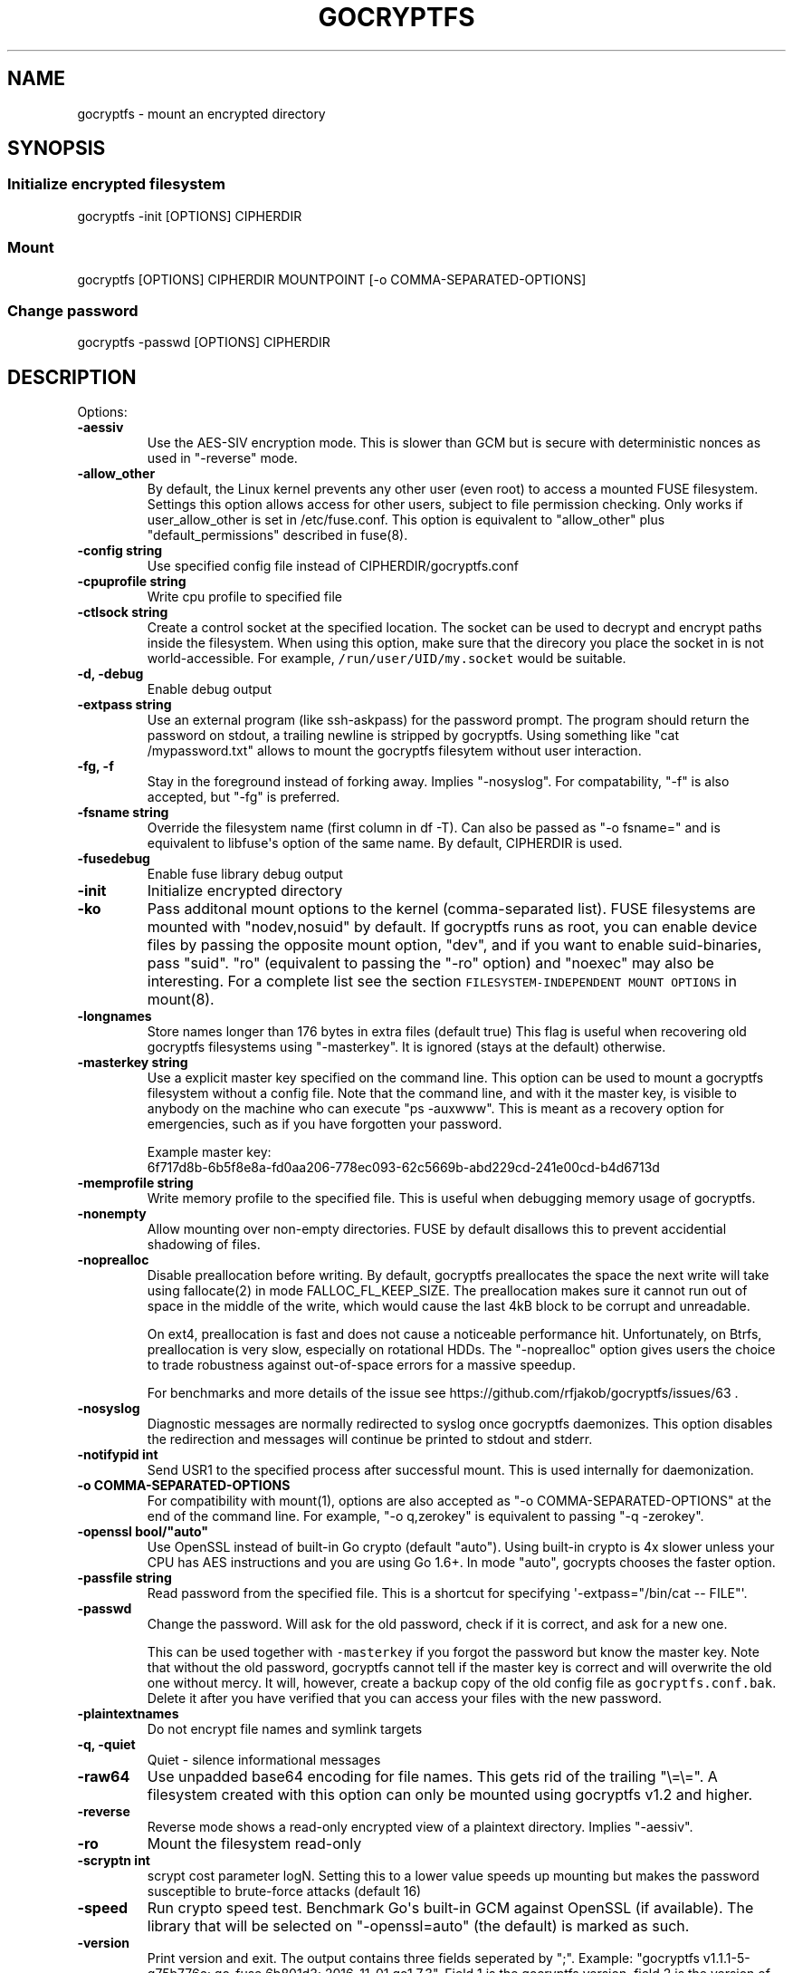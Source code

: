 .\" This is a man page. View it using 'man ./gocryptfs.1'
.\"
.\" Automatically generated by Pandoc 1.17.0.3
.\"
.TH "GOCRYPTFS" "1" "Oct 2016" "" ""
.hy
.SH NAME
.PP
gocryptfs \- mount an encrypted directory
.SH SYNOPSIS
.SS Initialize encrypted filesystem
.PP
gocryptfs \-init [OPTIONS] CIPHERDIR
.SS Mount
.PP
gocryptfs [OPTIONS] CIPHERDIR MOUNTPOINT [\-o COMMA\-SEPARATED\-OPTIONS]
.SS Change password
.PP
gocryptfs \-passwd [OPTIONS] CIPHERDIR
.SH DESCRIPTION
.PP
Options:
.TP
.B \f[B]\-aessiv\f[]
Use the AES\-SIV encryption mode.
This is slower than GCM but is secure with deterministic nonces as used
in "\-reverse" mode.
.RS
.RE
.TP
.B \f[B]\-allow_other\f[]
By default, the Linux kernel prevents any other user (even root) to
access a mounted FUSE filesystem.
Settings this option allows access for other users, subject to file
permission checking.
Only works if user_allow_other is set in /etc/fuse.conf.
This option is equivalent to "allow_other" plus "default_permissions"
described in fuse(8).
.RS
.RE
.TP
.B \f[B]\-config string\f[]
Use specified config file instead of CIPHERDIR/gocryptfs.conf
.RS
.RE
.TP
.B \f[B]\-cpuprofile string\f[]
Write cpu profile to specified file
.RS
.RE
.TP
.B \f[B]\-ctlsock string\f[]
Create a control socket at the specified location.
The socket can be used to decrypt and encrypt paths inside the
filesystem.
When using this option, make sure that the direcory you place the socket
in is not world\-accessible.
For example, \f[C]/run/user/UID/my.socket\f[] would be suitable.
.RS
.RE
.TP
.B \f[B]\-d, \-debug\f[]
Enable debug output
.RS
.RE
.TP
.B \f[B]\-extpass string\f[]
Use an external program (like ssh\-askpass) for the password prompt.
The program should return the password on stdout, a trailing newline is
stripped by gocryptfs.
Using something like "cat /mypassword.txt" allows to mount the gocryptfs
filesytem without user interaction.
.RS
.RE
.TP
.B \f[B]\-fg, \-f\f[]
Stay in the foreground instead of forking away.
Implies "\-nosyslog".
For compatability, "\-f" is also accepted, but "\-fg" is preferred.
.RS
.RE
.TP
.B \f[B]\-fsname string\f[]
Override the filesystem name (first column in df \-T).
Can also be passed as "\-o fsname=" and is equivalent to libfuse\[aq]s
option of the same name.
By default, CIPHERDIR is used.
.RS
.RE
.TP
.B \f[B]\-fusedebug\f[]
Enable fuse library debug output
.RS
.RE
.TP
.B \f[B]\-init\f[]
Initialize encrypted directory
.RS
.RE
.TP
.B \f[B]\-ko\f[]
Pass additonal mount options to the kernel (comma\-separated list).
FUSE filesystems are mounted with "nodev,nosuid" by default.
If gocryptfs runs as root, you can enable device files by passing the
opposite mount option, "dev", and if you want to enable suid\-binaries,
pass "suid".
"ro" (equivalent to passing the "\-ro" option) and "noexec" may also be
interesting.
For a complete list see the section
\f[C]FILESYSTEM\-INDEPENDENT\ MOUNT\ OPTIONS\f[] in mount(8).
.RS
.RE
.TP
.B \f[B]\-longnames\f[]
Store names longer than 176 bytes in extra files (default true) This
flag is useful when recovering old gocryptfs filesystems using
"\-masterkey".
It is ignored (stays at the default) otherwise.
.RS
.RE
.TP
.B \f[B]\-masterkey string\f[]
Use a explicit master key specified on the command line.
This option can be used to mount a gocryptfs filesystem without a config
file.
Note that the command line, and with it the master key, is visible to
anybody on the machine who can execute "ps \-auxwww".
This is meant as a recovery option for emergencies, such as if you have
forgotten your password.
.RS
.PP
Example master key:
.PD 0
.P
.PD
6f717d8b\-6b5f8e8a\-fd0aa206\-778ec093\-62c5669b\-abd229cd\-241e00cd\-b4d6713d
.RE
.TP
.B \f[B]\-memprofile string\f[]
Write memory profile to the specified file.
This is useful when debugging memory usage of gocryptfs.
.RS
.RE
.TP
.B \f[B]\-nonempty\f[]
Allow mounting over non\-empty directories.
FUSE by default disallows this to prevent accidential shadowing of
files.
.RS
.RE
.TP
.B \f[B]\-noprealloc\f[]
Disable preallocation before writing.
By default, gocryptfs preallocates the space the next write will take
using fallocate(2) in mode FALLOC_FL_KEEP_SIZE.
The preallocation makes sure it cannot run out of space in the middle of
the write, which would cause the last 4kB block to be corrupt and
unreadable.
.RS
.PP
On ext4, preallocation is fast and does not cause a noticeable
performance hit.
Unfortunately, on Btrfs, preallocation is very slow, especially on
rotational HDDs.
The "\-noprealloc" option gives users the choice to trade robustness
against out\-of\-space errors for a massive speedup.
.PP
For benchmarks and more details of the issue see
https://github.com/rfjakob/gocryptfs/issues/63 .
.RE
.TP
.B \f[B]\-nosyslog\f[]
Diagnostic messages are normally redirected to syslog once gocryptfs
daemonizes.
This option disables the redirection and messages will continue be
printed to stdout and stderr.
.RS
.RE
.TP
.B \f[B]\-notifypid int\f[]
Send USR1 to the specified process after successful mount.
This is used internally for daemonization.
.RS
.RE
.TP
.B \f[B]\-o COMMA\-SEPARATED\-OPTIONS\f[]
For compatibility with mount(1), options are also accepted as "\-o
COMMA\-SEPARATED\-OPTIONS" at the end of the command line.
For example, "\-o q,zerokey" is equivalent to passing "\-q \-zerokey".
.RS
.RE
.TP
.B \f[B]\-openssl bool/"auto"\f[]
Use OpenSSL instead of built\-in Go crypto (default "auto").
Using built\-in crypto is 4x slower unless your CPU has AES instructions
and you are using Go 1.6+.
In mode "auto", gocrypts chooses the faster option.
.RS
.RE
.TP
.B \f[B]\-passfile string\f[]
Read password from the specified file.
This is a shortcut for specifying \[aq]\-extpass="/bin/cat \-\-
FILE"\[aq].
.RS
.RE
.TP
.B \f[B]\-passwd\f[]
Change the password.
Will ask for the old password, check if it is correct, and ask for a new
one.
.RS
.PP
This can be used together with \f[C]\-masterkey\f[] if you forgot the
password but know the master key.
Note that without the old password, gocryptfs cannot tell if the master
key is correct and will overwrite the old one without mercy.
It will, however, create a backup copy of the old config file as
\f[C]gocryptfs.conf.bak\f[].
Delete it after you have verified that you can access your files with
the new password.
.RE
.TP
.B \f[B]\-plaintextnames\f[]
Do not encrypt file names and symlink targets
.RS
.RE
.TP
.B \f[B]\-q, \-quiet\f[]
Quiet \- silence informational messages
.RS
.RE
.TP
.B \f[B]\-raw64\f[]
Use unpadded base64 encoding for file names.
This gets rid of the trailing "\\=\\=".
A filesystem created with this option can only be mounted using
gocryptfs v1.2 and higher.
.RS
.RE
.TP
.B \f[B]\-reverse\f[]
Reverse mode shows a read\-only encrypted view of a plaintext directory.
Implies "\-aessiv".
.RS
.RE
.TP
.B \f[B]\-ro\f[]
Mount the filesystem read\-only
.RS
.RE
.TP
.B \f[B]\-scryptn int\f[]
scrypt cost parameter logN.
Setting this to a lower value speeds up mounting but makes the password
susceptible to brute\-force attacks (default 16)
.RS
.RE
.TP
.B \f[B]\-speed\f[]
Run crypto speed test.
Benchmark Go\[aq]s built\-in GCM against OpenSSL (if available).
The library that will be selected on "\-openssl=auto" (the default) is
marked as such.
.RS
.RE
.TP
.B \f[B]\-version\f[]
Print version and exit.
The output contains three fields seperated by ";".
Example: "gocryptfs v1.1.1\-5\-g75b776c; go\-fuse 6b801d3; 2016\-11\-01
go1.7.3".
Field 1 is the gocryptfs version, field 2 is the version of the go\-fuse
library, field 3 is the compile date and the Go version that was used.
.RS
.RE
.TP
.B \f[B]\-wpanic\f[]
When encountering a warning, panic and exit immediately.
This is useful in regression testing.
.RS
.RE
.TP
.B \f[B]\-zerokey\f[]
Use all\-zero dummy master key.
This options is only intended for automated testing as it does not
provide any security.
.RS
.RE
.TP
.B \f[B]\-\-\f[]
Stop option parsing.
Helpful when CIPHERDIR may start with a dash "\-".
.RS
.RE
.SH EXAMPLES
.PP
Create an encrypted filesystem in directory "g1" and mount it on "g2":
.IP
.nf
\f[C]
mkdir\ g1\ g2
gocryptfs\ \-init\ g1
gocryptfs\ g1\ g2
\f[]
.fi
.PP
Mount an ecrypted view of joe\[aq]s home directory using reverse mode:
.IP
.nf
\f[C]
mkdir\ /home/joe.crypt
gocryptfs\ \-init\ \-reverse\ /home/joe
gocryptfs\ \-reverse\ /home/joe\ /home/joe.crypt
\f[]
.fi
.SH EXIT CODES
.PP
0: success
.PD 0
.P
.PD
12: password incorrect
.PD 0
.P
.PD
other: please check the error message
.SH SEE ALSO
.PP
fuse(8) fallocate(2)
.SH AUTHORS
github.com/rfjakob.
